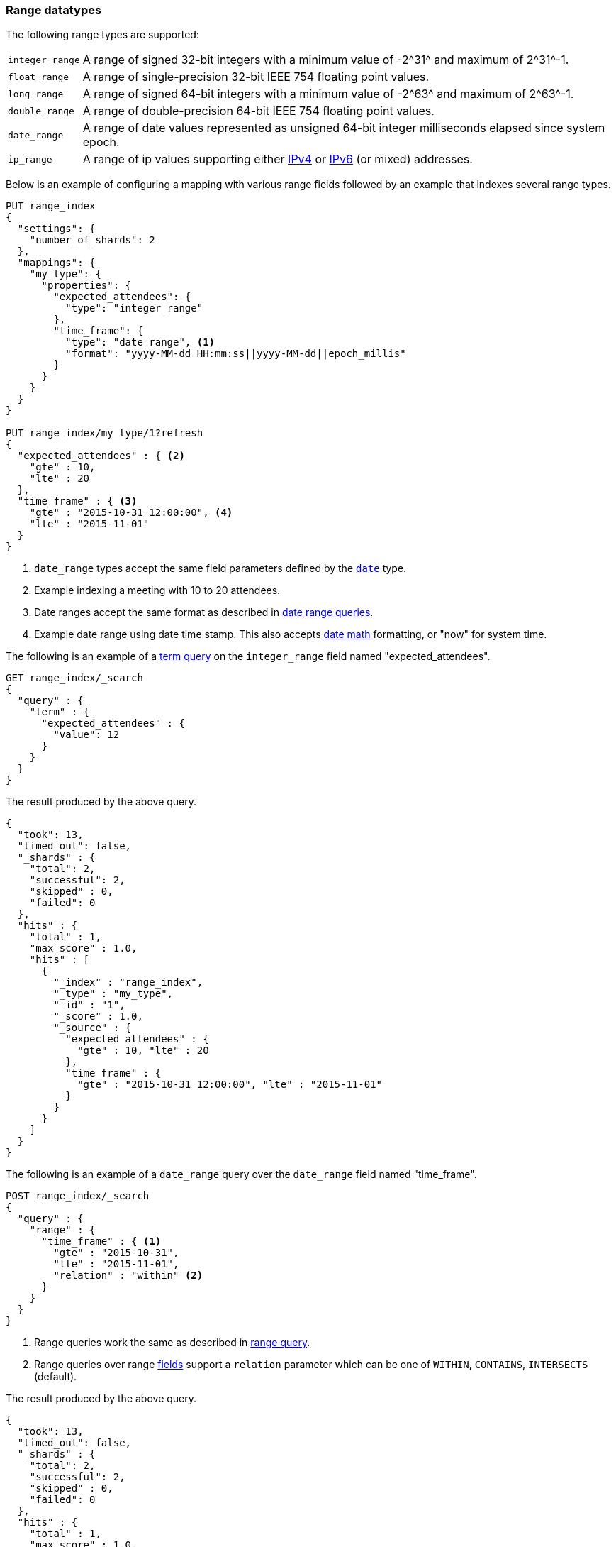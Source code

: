 [[range]]
=== Range datatypes

The following range types are supported:

[horizontal]
`integer_range`::   A range of signed 32-bit integers with a minimum value of +-2^31^+ and maximum of +2^31^-1+.
`float_range`::     A range of single-precision 32-bit IEEE 754 floating point values.
`long_range`::      A range of signed 64-bit integers with a minimum value of +-2^63^+ and maximum of +2^63^-1+.
`double_range`::    A range of double-precision 64-bit IEEE 754 floating point values.
`date_range`::      A range of date values represented as unsigned 64-bit integer milliseconds elapsed since system epoch.
`ip_range` ::       A range of ip values supporting either https://en.wikipedia.org/wiki/IPv4[IPv4] or
                    https://en.wikipedia.org/wiki/IPv6[IPv6] (or mixed) addresses.

Below is an example of configuring a mapping with various range fields followed by an example that indexes several range types.

[source,js]
--------------------------------------------------
PUT range_index
{
  "settings": {
    "number_of_shards": 2
  },
  "mappings": {
    "my_type": {
      "properties": {
        "expected_attendees": {
          "type": "integer_range"
        },
        "time_frame": {
          "type": "date_range", <1>
          "format": "yyyy-MM-dd HH:mm:ss||yyyy-MM-dd||epoch_millis"
        }
      }
    }
  }
}

PUT range_index/my_type/1?refresh
{
  "expected_attendees" : { <2>
    "gte" : 10,
    "lte" : 20
  },
  "time_frame" : { <3>
    "gte" : "2015-10-31 12:00:00", <4>
    "lte" : "2015-11-01"
  }
}
--------------------------------------------------
//CONSOLE
// TESTSETUP

<1> `date_range` types accept the same field parameters defined by the <<date, `date`>> type.
<2> Example indexing a meeting with 10 to 20 attendees.
<3> Date ranges accept the same format as described in <<ranges-on-dates, date range queries>>.
<4> Example date range using date time stamp. This also accepts <<date-math, date math>> formatting, or "now" for system time.

The following is an example of a <<query-dsl-term-query, term query>> on the `integer_range` field named "expected_attendees".

[source,js]
--------------------------------------------------
GET range_index/_search
{
  "query" : {
    "term" : {
      "expected_attendees" : {
        "value": 12
      }
    }
  }
}
--------------------------------------------------
// CONSOLE

The result produced by the above query.

[source,js]
--------------------------------------------------
{
  "took": 13,
  "timed_out": false,
  "_shards" : {
    "total": 2,
    "successful": 2,
    "skipped" : 0,
    "failed": 0
  },
  "hits" : {
    "total" : 1,
    "max_score" : 1.0,
    "hits" : [
      {
        "_index" : "range_index",
        "_type" : "my_type",
        "_id" : "1",
        "_score" : 1.0,
        "_source" : {
          "expected_attendees" : {
            "gte" : 10, "lte" : 20
          },
          "time_frame" : {
            "gte" : "2015-10-31 12:00:00", "lte" : "2015-11-01"
          }
        }
      }
    ]
  }
}
--------------------------------------------------
// TESTRESPONSE[s/"took": 13/"took" : $body.took/]

The following is an example of a `date_range` query over the `date_range` field named "time_frame".

[source,js]
--------------------------------------------------
POST range_index/_search
{
  "query" : {
    "range" : {
      "time_frame" : { <1>
        "gte" : "2015-10-31",
        "lte" : "2015-11-01",
        "relation" : "within" <2>
      }
    }
  }
}
--------------------------------------------------
// CONSOLE

<1> Range queries work the same as described in <<query-dsl-range-query, range query>>.
<2> Range queries over range <<mapping-types, fields>> support a `relation` parameter which can be one of `WITHIN`, `CONTAINS`,
    `INTERSECTS` (default).

The result produced by the above query.

[source,js]
--------------------------------------------------
{
  "took": 13,
  "timed_out": false,
  "_shards" : {
    "total": 2,
    "successful": 2,
    "skipped" : 0,
    "failed": 0
  },
  "hits" : {
    "total" : 1,
    "max_score" : 1.0,
    "hits" : [
      {
        "_index" : "range_index",
        "_type" : "my_type",
        "_id" : "1",
        "_score" : 1.0,
        "_source" : {
          "expected_attendees" : {
            "gte" : 10, "lte" : 20
          },
          "time_frame" : {
            "gte" : "2015-10-31 12:00:00", "lte" : "2015-11-01"
          }
        }
      }
    ]
  }
}
--------------------------------------------------
// TESTRESPONSE[s/"took": 13/"took" : $body.took/]

[[ip-range]]
==== IP Range

In addition to the range format above, IP ranges can be provided in
https://en.wikipedia.org/wiki/Classless_Inter-Domain_Routing#CIDR_notation[CIDR] notation:

[source,js]
--------------------------------------------------
PUT range_index/_mapping/my_type
{
  "properties": {
    "ip_whitelist": {
      "type": "ip_range"
    }
  }
}

PUT range_index/my_type/2
{
  "ip_whitelist" : "192.168.0.0/16"
}
--------------------------------------------------
// CONSOLE

[[range-params]]
==== Parameters for range fields

The following parameters are accepted by range types:

[horizontal]

<<coerce,`coerce`>>::

    Try to convert strings to numbers and truncate fractions for integers.
    Accepts `true` (default) and `false`.

<<mapping-boost,`boost`>>::

    Mapping field-level query time boosting. Accepts a floating point number, defaults
    to `1.0`.

<<mapping-index,`index`>>::

    Should the field be searchable? Accepts `true` (default) and `false`.

<<mapping-store,`store`>>::

    Whether the field value should be stored and retrievable separately from
    the <<mapping-source-field,`_source`>> field. Accepts `true` or `false`
    (default).
